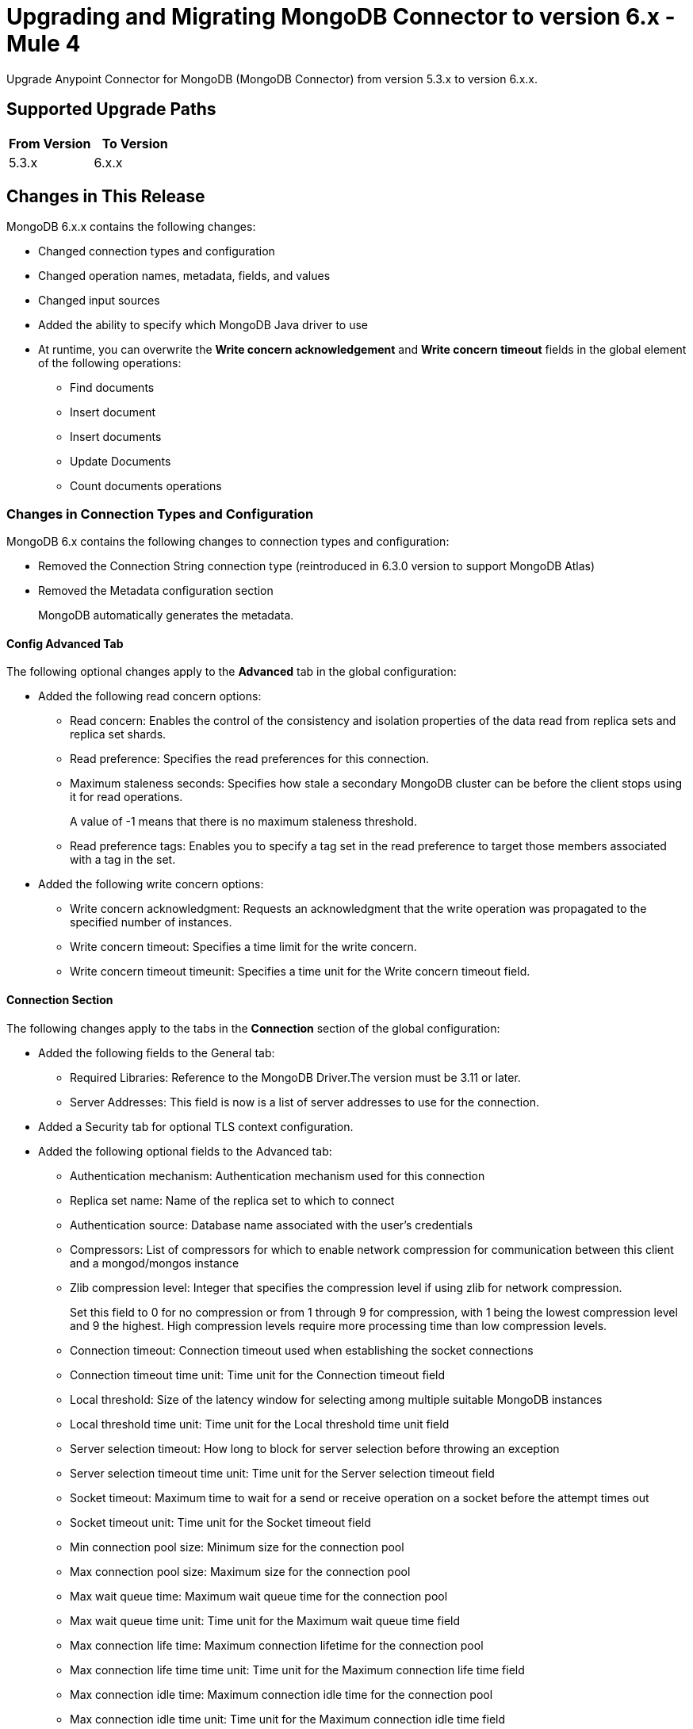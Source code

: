 = Upgrading and Migrating MongoDB Connector to version 6.x - Mule 4
:page-aliases: connectors::mongodb/mongodb-connector-6-0-upgrade-migrate.adoc

Upgrade Anypoint Connector for MongoDB (MongoDB Connector) from version 5.3.x to version 6.x.x.

== Supported Upgrade Paths

[%header,cols="50a,50a"]
|===
|From Version | To Version
|5.3.x |6.x.x
|===

== Changes in This Release

MongoDB 6.x.x contains the following changes:

* Changed connection types and configuration
* Changed operation names, metadata, fields, and values
* Changed input sources
* Added the ability to specify which MongoDB Java driver to use
* At runtime, you can overwrite the *Write concern acknowledgement* and *Write concern timeout* fields in the global element of the following operations:
** Find documents
** Insert document
** Insert documents
** Update Documents
** Count documents operations

=== Changes in Connection Types and Configuration

MongoDB 6.x contains the following changes to connection types and configuration:

* Removed the Connection String connection type (reintroduced in 6.3.0 version to support MongoDB Atlas)
* Removed the Metadata configuration section
+
MongoDB automatically generates the metadata.

==== Config Advanced Tab

The following optional changes apply to the *Advanced* tab in the global configuration:

* Added the following read concern options:
** Read concern: Enables the control of the consistency and isolation properties of the data read from replica sets and replica set shards.
** Read preference: Specifies the read preferences for this connection.
** Maximum staleness seconds: Specifies how stale a secondary MongoDB cluster can be before the client stops using it for read operations.
+
A value of -1 means that there is no maximum staleness threshold.
** Read preference tags: Enables you to specify a tag set in the read preference to target those members associated with a tag in the set.
* Added the following write concern options:
** Write concern acknowledgment: Requests an acknowledgment that the write operation was propagated to the specified number of instances.
** Write concern timeout: Specifies a time limit for the write concern.
** Write concern timeout timeunit: Specifies a time unit for the Write concern timeout field.

==== Connection Section

The following changes apply to the tabs in the *Connection* section of the global configuration:

* Added the following fields to the General tab:
** Required Libraries: Reference to the MongoDB Driver.The version must be 3.11 or later.
** Server Addresses: This field is now is a list of server addresses to use for the connection.
* Added a Security tab for optional TLS context configuration.
* Added the following optional fields to the Advanced tab:
** Authentication mechanism: Authentication mechanism used for this connection
** Replica set name: Name of the replica set to which to connect
** Authentication source: Database name associated with the user’s credentials
** Compressors: List of compressors for which to enable network compression for communication between this client and a mongod/mongos instance
** Zlib compression level: Integer that specifies the compression level if using zlib for network compression.
+
Set this field to 0 for no compression or from 1 through 9 for compression, with 1 being the lowest compression level and 9 the highest. High compression levels require more processing time than low compression levels.
** Connection timeout: Connection timeout used when establishing the socket connections
** Connection timeout time unit: Time unit for the Connection timeout field
** Local threshold: Size of the latency window for selecting among multiple suitable MongoDB instances
** Local threshold time unit: Time unit for the Local threshold time unit field
** Server selection timeout: How long to block for server selection before throwing an exception
** Server selection timeout time unit: Time unit for the Server selection timeout field
** Socket timeout: Maximum time to wait for a send or receive operation on a socket before the attempt times out
** Socket timeout unit: Time unit for the  Socket timeout field
** Min connection pool size: Minimum size for the connection pool
** Max connection pool size: Maximum size for the connection pool
** Max wait queue time: Maximum wait queue time for the connection pool
** Max wait queue time unit: Time unit for the Maximum wait queue time field
** Max connection life time: Maximum connection lifetime for the connection pool
** Max connection life time time unit: Time unit for the Maximum connection life time field
** Max connection idle time: Maximum connection idle time for the connection pool
** Max connection idle time unit: Time unit for the Maximum connection idle time field

== Changed Operations, Parameters, and Return Types

The following table shows changes to operation names, input parameters, and return types:

[%header%autowidth.spread]
|===
|MongoDB 5.x Operation | Changes in MongoDB 6.0

| Count documents a| Input parameters are now:

 * `Collection name` (String)
 * `Query` (JSON)

Return type is now Long with the count result.

| Create Collection a| Input parameters are now:

 * `Collection name` (String)
 * `Max objects` (Integer)
 * `Collection size` (Integer)
 * `Collection size data unit` (TimeUnit)

| Exists collection | Operation is now called Collection exists.

| Create file from payload a|

* Operation is now called Create file.
* Return type is now JSON.


| Create index a| Input parameters are now:

 * `Collection name` (String)
 * `Field name` (String)
 * `Sort order` (Enum: ASC or DESC)

| Dump a| Input parameters are now:

* `Output directory` (String)
* `Output name prefix` (String)
* `Oplog` (no change)
* `Operation timeout` (Integer)
* `Operation timeout unit` (TimeUnit)

Return type is now a List<String> type that points to the created files. Each string is a filePath type.

| Execute command a|

* Input parameter is `Command` (JSON).
* Return type is now a JSON type that contains the result of the command.

| Find documents a| Input parameters are now:

 * `Collection name` (String)
 * `Query` (JSON)
 * `Fields` (String)
 * `Sort by` (JSON)
 * `Page size` (Integer)
 * `Limit` (Integer)

This operation supports pagination. Each item returned as a JSON type.

| Find files a|

* Input parameters are now:
 ** `Query` (JSON)
 ** `Sort` (JSON)
* Return type is now a JSON list.

| Get file content a|

* Input parameter is now `File id` (JSON).
* Return type is now a stream with the binary file content. This operation also returns the file information as attributes.

| Insert document | Return type is now an entire JSON object with the `_id` object of the created document.

| Insert documents | Return type is now a Bulk Operation Result, which contains a JSON file that lists each created record and its status.

| List collections | Return type is now a List<String> type that contains the names of the collections.

| List indices | Operation is now called List indexes.

| Map reduce objects a|

* Operation is now called Map reduce.
* Return type is now a JSON type that represents the output specified in the reduce function.

| Remove documents a|

* Input parameters are now:
 ** `Collection name` (String)
 ** `Query` (JSON)
* Return type is now a Long with the count result.

| Remove files | Input parameter is now `File id` (JSON).

| Update documents a|

* Input parameters are now:
 ** `Collection name` (String)
 ** `Query` (JSON)
 ** `Content to update` (JSON)
 ** `Multiple update` (Boolean: moved to the Advanced tab)
 ** `Upsert` (Boolean)
* Return type is now a JSON type that contains the following structure:
** Int Matched
** Int Modified
** String Upserted Id

|===

== Changed Operations Metadata

MongoDB 5.x generated operations metadata when the user provided a set of documents per collection from which to take the attributes. MongoDB 6.0 generates metadata automatically, based on the latest document in each collection.

=== Metadata in MongoDB v6.0

[%header,cols="34%,33%,33%"]
|===
|Operation Name	| Input Metadata	|Output Metadata

| Insert Document
|Document
| Resolved dynamically based on the selected value of the collection parameter. The connector adds the latest document of the given collection and uses the document's structure as input/output metadata.

| Insert Documents
|Document
|Resolved dynamically based on the selected value of the collection parameter. The connector adds the latest document of the given collection and uses the document's structure as input/output metadata.

| Update Documents
| Not applicable
a| JSON that contains the following structure:

* Int Matched
* Int Modified
* JSON upsertedId

| Remove Documents
| Query: JSON Object
| Not applicable

| Count Documents
| Query: JSON Object
| Not applicable

| Find Documents
| Query: JSON Object
| Resolved dynamically based on the selected value of the collection parameter. The connector uses the structure of the last document in the given collection.

| Create File
| Not applicable
a| A JSON object with the following attributes:

* JSON Id
* String fileName
* Long Length
* Int ChunkSize
* Datetime uploadDate
* JSON Metadata

| Find Files
| Not applicable
a|List of JSON objects with the following attributes:

* JSON Id
* String fileName
* Long Length
* Int ChunkSize
* Datetime uploadDate
* JSON Metadata
|===

== Removed Operations

The following operations were removed from the MongoDB connector:

[%header,cols="15%,35%,15%,35%"]
|===
2+|Removed from MongoDB 5.x 2+| Can be reproduced in MongoDB 6.0.0 through
|Name	| Description	|Name	|Description
|Incremental dump | Executes an incremental dump of the database | Dump | Use the Dump operation.
|Restore | Takes the output from the dump and restores it | Restore from file or Restore from directory | Restore from file or Restore from directory take the output from the dump file or directory and restore it.
|Update documents by function | Update documents using a Mongo function | Not applicable | Not applicable
|Update documents by functions | Update documents using one or more Mongo functions | Not applicable | Not applicable
|Find one and update document | Finds and updates the first document that matches a given query | Not applicable | This operation's functionality can be reproduced by combining other operations.

For example, you can invoke the Find documents operation with a limit of 1 document. Then you can invoke the Update documents operation using the ID of the document returned  previously.
|Save document | Inserts or updates a document based on its object ID | Not applicable | Not applicable
|Find one document | Finds the first document that matches a given query | Find documents | Set the Limit=1 to return one document.
|Execute generic command | Executes a generic command on the database | Execute command | Executes a command on the database
|List files | Lists all files that match the given query and sorts them by filename | Not applicable | Not applicable
|Find one file | Returns the first file that matches the given query | Find files | Specify a specific file to query
|===

== Removed Parameters

The *Num To Skip* field in the *Find Documents* operation is removed from MongoDB Connector 6.x. The `skip()` method in MongoDB, which is used internally by the *Num To Skip* field, can lead to performance issues, especially as the offset increases. This is because the server scans through the results from the beginning to the specified offset before returning any documents, which adds unnecessary load and slows down the operation.

To optimize pagination and improve performance when migrating to MongoDB Connector 6.x, the following approaches are recommended:

* Avoid using `skip()` for large offsets.
+
Instead of using the *Num To Skip* field, it is more efficient to refine query conditions to exclude unwanted documents directly.

* Use range queries.
+
Use existing indexes to perform range queries. For example, if your documents have a timestamp or a unique ID field (indexed), you can use these fields to filter results directly to avoid scanning through unwanted documents.
+
[source,json]
----
{ "timestamp": { "$gt": ISODate("2024-01-01T00:00:00Z") } }
----

* Apply `limit()` for pagination.
+
Use the `limit()` method in combination with range queries to control the number of documents returned, effectively implementing pagination without the performance issues associated with `skip()`.
+
[source,json]
----
{ "timestamp": { "$gt": ISODate("2024-01-01T00:00:00Z") } }
.limit(10)
----

* Combine filters and sorting.
+
Consider ordering documents by an indexed field, which allows for more efficient queries when paginating through results.

== Changes in Input Sources

MongoDB 6.0.0 has one input source, Object Listener, which retrieves all of the created documents that belong to a specific collection.

The Delete Sources and Update Sources input sources were removed.

=== Metadata in Object Listener

[%header,cols="50%,50%"]
|===
|Input Metadata	|Output Metadata

| Not applicable
| The connector resolves output metadata dynamically based on the selected value of the Collection Name parameter. The connector reads the last document of the given collection and uses the document's structure as output metadata.
|===

== Requirements and Limitations

[%header%autowidth.spread]
|===
|Software |Version
|Mule |4.1.1 and later
|MongoDB |MongoDB Java driver 3.11 and later
|===

== Upgrade Prerequisites

Before you perform the upgrade, you must:

. Create a backup of your files, data, and configuration in case you need to restore to the previous version.
. Install MongoDB v6.0 to replace the MongoDB operations that were previously included in MongoDB Connector v5.x.

== Upgrade Steps

Follow these steps to perform the upgrade from MongoDB Connector v5.3.x to MongoDB Connector v6.0:

. In Anypoint Studio, create a Mule project.
. In the Mule Palette view, click *Search in Exchange*.
. In the *Add Dependencies to Project* window, enter `MongoDB` in the search field.
. In the *Available modules* section, select *MongoDB Connector* and click *Add*.
. Click *Finish*.
. Verify that the salesforce-connector dependency version is 6.0.0 in the `pom.xml` file in the Mule project.

Studio upgrades the connector automatically.

== Verify the Upgrade

After you install the latest version of the connector, follow these steps to verify the upgrade:

. In Studio, verify that there are no errors in the *Problems* or *Console* views.
. Check the project `pom.xml` file and verify that there are no problems.
. Test the connection and verify that the operations work.

== Troubleshooting

If there are problems with caching the parameters and metadata, try restarting Studio.

== Revert the Upgrade

If it is necessary to revert to the previous version of MongoDB Connector, change the mule-mongodb-connector dependency version 6.0.0 in the project’s `pom.xml` to the previous version.

== See Also

*  xref:connectors::introduction/introduction-to-anypoint-connectors.adoc[Introduction to Anypoint Connectors]
* https://help.mulesoft.com[MuleSoft Help Center]
